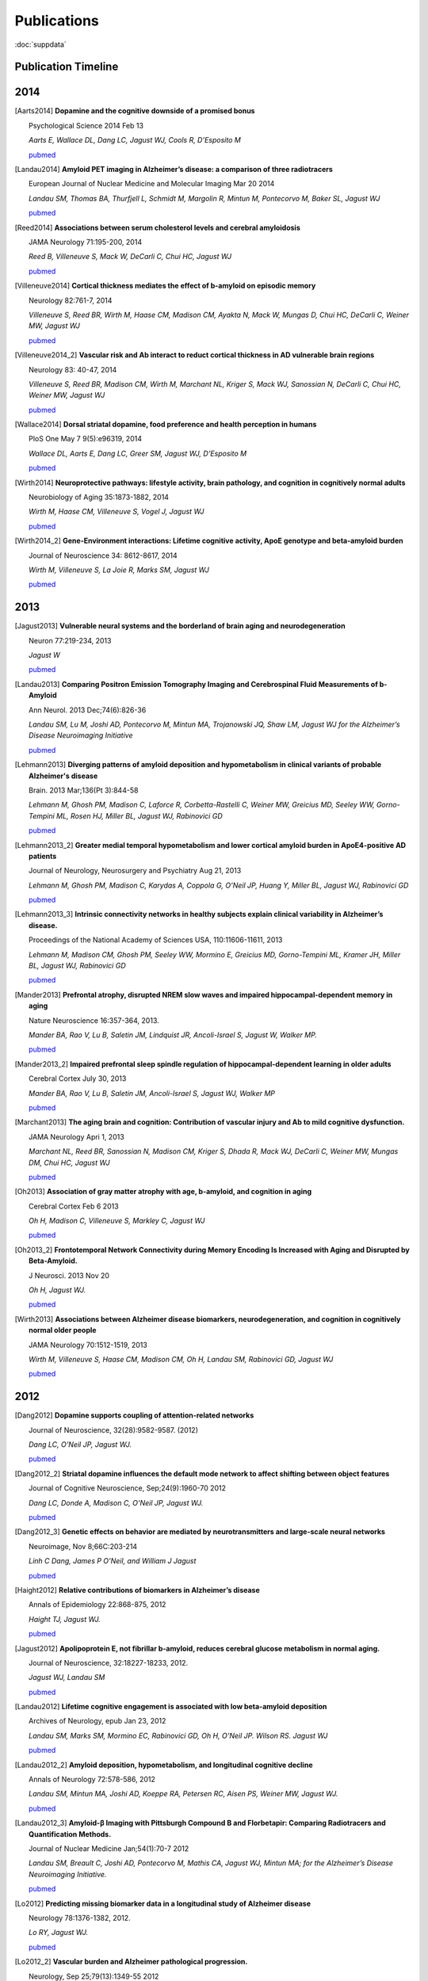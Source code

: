 ==============
 Publications
==============

:doc:`suppdata`

Publication Timeline
====================


.. raw:: html

    <iframe
    src='http://embed.verite.co/timeline/?source=0AiAA0OlPoQx6dDB3a2k5RU5iSC0wRFpmMGJxLXdJaVE&font=Merriweather-NewsCycle&maptype=ROADMAP&lang=en&start_at_end=true&hash_bookmark=true&height=500'
    width='100%' height='500' frameborder='0'></iframe>

2014
====


.. [Aarts2014]

    **Dopamine and the cognitive downside of a promised bonus** 

    Psychological Science 2014 Feb 13

    *Aarts E, Wallace DL, Dang LC, Jagust WJ, Cools R, D’Esposito M*

    `pubmed <http://www.ncbi.nlm.nih.gov/pubmed/24525265>`_ 


.. [Landau2014]

    **Amyloid PET imaging in Alzheimer’s disease: a comparison of three radiotracers** 

    European Journal of Nuclear Medicine and Molecular Imaging Mar 20 2014

    *Landau SM, Thomas BA, Thurfjell L, Schmidt M, Margolin R, Mintun M, Pontecorvo M, Baker SL, Jagust WJ*

    `pubmed <http://www.ncbi.nlm.nih.gov/pubmed/24647577>`_

.. [Reed2014]

    **Associations between serum cholesterol levels and cerebral amyloidosis** 

    JAMA Neurology 71:195-200, 2014

    *Reed B, Villeneuve S, Mack W, DeCarli C, Chui HC, Jagust WJ* 

    `pubmed <http://www.ncbi.nlm.nih.gov/pubmed/24378418>`_

.. [Villeneuve2014]

    **Cortical thickness mediates the effect of b-amyloid on episodic memory**

    Neurology 82:761-7, 2014

    *Villeneuve S, Reed BR, Wirth M, Haase CM, Madison CM, Ayakta N, Mack W, Mungas D, Chui HC, DeCarli C, Weiner MW, Jagust WJ*

    `pubmed <http://www.ncbi.nlm.nih.gov/pubmed/24489134>`_

.. [Villeneuve2014_2]
    
    **Vascular risk and Ab interact to reduct cortical thickness in AD vulnerable brain regions** 

    Neurology 83: 40-47, 2014

    *Villeneuve S, Reed BR, Madison CM, Wirth M, Marchant NL, Kriger S, Mack WJ, Sanossian N, DeCarli C, Chui HC, Weiner MW, Jagust WJ*

    `pubmed <http://www.ncbi.nlm.nih.gov/pubmed/24907234>`_

.. [Wallace2014]

    **Dorsal striatal dopamine, food preference and health perception in humans** 

    PloS One May 7 9(5):e96319, 2014

    *Wallace DL, Aarts E, Dang LC, Greer SM, Jagust WJ, D’Esposito M* 

    `pubmed <http://www.ncbi.nlm.nih.gov/pubmed/24806534>`_

.. [Wirth2014]
    
    **Neuroprotective pathways: lifestyle activity, brain pathology, and cognition in cognitively normal adults** 

    Neurobiology of Aging 35:1873-1882, 2014

    *Wirth M, Haase CM, Villeneuve S, Vogel J, Jagust WJ*

    `pubmed <http://www.ncbi.nlm.nih.gov/pubmed/24656834>`_

.. [Wirth2014_2]

    **Gene-Environment interactions: Lifetime cognitive activity, ApoE genotype and beta-amyloid burden** 

    Journal of Neuroscience 34: 8612-8617, 2014

    *Wirth M, Villeneuve S, La Joie R, Marks SM, Jagust WJ*

    `pubmed <http://www.ncbi.nlm.nih.gov/pubmed/24948815>`_


2013
====


.. [Jagust2013]

    **Vulnerable neural systems and the borderland of brain aging and neurodegeneration**

    Neuron 77:219-234, 2013

    *Jagust W*

    `pubmed <http://www.ncbi.nlm.nih.gov/pubmed/23352159>`_

.. [Landau2013]

    **Comparing Positron Emission Tomography Imaging and Cerebrospinal Fluid Measurements of b-Amyloid**

    Ann Neurol. 2013 Dec;74(6):826-36

    *Landau SM, Lu M, Joshi AD, Pontecorvo M, Mintun MA, Trojanowski JQ, Shaw LM, Jagust WJ for the Alzheimer’s Disease Neuroimaging Initiative*

    `pubmed <http://www.ncbi.nlm.nih.gov/pubmed/?term=Amyloid+CSF+landau>`_


.. [Lehmann2013]

    **Diverging patterns of amyloid deposition and hypometabolism in clinical variants of probable Alzheimer's disease**

    Brain. 2013 Mar;136(Pt 3):844-58

    *Lehmann M, Ghosh PM, Madison C, Laforce R, Corbetta-Rastelli C, Weiner MW, Greicius MD, 
    Seeley WW, Gorno-Tempini ML, Rosen HJ, Miller BL, Jagust WJ, Rabinovici GD*

    `pubmed <http://www.ncbi.nlm.nih.gov/pubmed/23358601>`_

.. [Lehmann2013_2]

    **Greater medial temporal hypometabolism and lower cortical amyloid burden in ApoE4-positive AD patients**

    Journal of Neurology, Neurosurgery and Psychiatry Aug 21, 2013

    *Lehmann M, Ghosh PM, Madison C, Karydas A, Coppola G, O’Neil JP, Huang Y, Miller BL, Jagust WJ, Rabinovici GD*

    `pubmed <http://www.ncbi.nlm.nih.gov/pubmed/23965289>`_

.. [Lehmann2013_3]

    **Intrinsic connectivity networks in healthy subjects explain clinical variability in Alzheimer’s disease.**

    Proceedings of the National Academy of Sciences USA, 110:11606-11611, 2013

    *Lehmann M, Madison CM, Ghosh PM, Seeley WW, Mormino E, Greicius MD, Gorno-Tempini ML, Kramer JH, Miller BL, Jagust WJ, Rabinovici GD*

    `pubmed <http://www.ncbi.nlm.nih.gov/pubmed/23798398>`_

.. [Mander2013]

    **Prefrontal atrophy, disrupted NREM slow waves and impaired hippocampal-dependent memory in aging**

    Nature Neuroscience 16:357-364, 2013.

    *Mander BA, Rao V, Lu B, Saletin JM, Lindquist JR, Ancoli-Israel S, Jagust W, Walker MP.*

    `pubmed <http://www.ncbi.nlm.nih.gov/pubmed/23354332>`_

.. [Mander2013_2]

    **Impaired prefrontal sleep spindle regulation of hippocampal-dependent learning in older adults**

    Cerebral Cortex July 30, 2013

    *Mander BA, Rao V, Lu B, Saletin JM, Ancoli-Israel S, Jagust WJ, Walker MP*

    `pubmed <http://www.ncbi.nlm.nih.gov/pubmed/23354332>`_ 

.. [Marchant2013]

    **The aging brain and cognition: Contribution of vascular injury and Ab to mild cognitive dysfunction.**

    JAMA Neurology Apri 1, 2013

    *Marchant NL, Reed BR, Sanossian N, Madison CM, Kriger S, Dhada R, Mack WJ, DeCarli C, 
    Weiner MW, Mungas DM, Chui HC, Jagust WJ*

    `pubmed <http://www.ncbi.nlm.nih.gov/pubmed/23400560>`_

.. [Oh2013]

    **Association of gray matter atrophy with age, b-amyloid, and cognition in aging**

    Cerebral Cortex Feb 6 2013

    *Oh H, Madison C, Villeneuve S, Markley C, Jagust WJ*

    `pubmed <http://www.ncbi.nlm.nih.gov/pubmed/23389995>`_


.. [Oh2013_2]

    **Frontotemporal Network Connectivity during Memory Encoding Is Increased with Aging and Disrupted by
    Beta-Amyloid.**

    J Neurosci. 2013 Nov 20

    *Oh H, Jagust WJ.*

    `pubmed <http://www.ncbi.nlm.nih.gov/pubmed/24259567>`_

.. [Wirth2013]
 
    **Associations between Alzheimer disease biomarkers, neurodegeneration, and cognition in cognitively normal older people**

    JAMA Neurology 70:1512-1519, 2013

    *Wirth M, Villeneuve S, Haase CM, Madison CM, Oh H, Landau SM, Rabinovici GD, Jagust WJ*

    `pubmed <http://www.ncbi.nlm.nih.gov/pubmed/24166579>`_ 

2012
====


.. [Dang2012] 

    **Dopamine supports coupling of attention-related networks**
  
    Journal of Neuroscience, 32(28):9582-9587. (2012)   

    *Dang LC, O’Neil JP, Jagust WJ.* 
  
    `pubmed <http://www.ncbi.nlm.nih.gov/pubmed/22787044>`_   


.. [Dang2012_2]  

    **Striatal dopamine influences the default mode network to affect shifting between object features**
   
    Journal of Cognitive Neuroscience, Sep;24(9):1960-70 2012  

    *Dang LC, Donde A, Madison C, O’Neil JP, Jagust WJ.*
   
    `pubmed <http://www.ncbi.nlm.nih.gov/pubmed/22640392>`_


.. [Dang2012_3] 

    **Genetic effects on behavior are mediated by neurotransmitters and large-scale neural networks**

    Neuroimage, Nov 8;66C:203-214

    *Linh C Dang, James P O'Neil, and William J Jagust*

    `pubmed <http://www.ncbi.nlm.nih.gov/pubmed/23142068>`_

.. [Haight2012] 

    **Relative contributions of biomarkers in Alzheimer’s disease**

    Annals of Epidemiology 22:868-875, 2012

    *Haight TJ, Jagust WJ.*

    `pubmed <http://www.ncbi.nlm.nih.gov/pubmed/23102709>`_

.. [Jagust2012] 
    
    **Apolipoprotein E, not fibrillar b-amyloid, reduces cerebral glucose metabolism in normal aging.**

    Journal of Neuroscience, 32:18227-18233, 2012.

    *Jagust WJ, Landau SM*

    `pubmed <http://www.ncbi.nlm.nih.gov/pubmed/23238736>`_


.. [Landau2012]

    **Lifetime cognitive engagement is associated with low beta-amyloid deposition**

    Archives of Neurology, epub Jan 23, 2012

    *Landau SM, Marks SM, Mormino EC, Rabinovici GD, Oh H, O’Neil JP. Wilson RS. Jagust WJ*

    `pubmed <http://www.ncbi.nlm.nih.gov/pubmed/22271235>`_


.. [Landau2012_2] 

    **Amyloid deposition, hypometabolism, and longitudinal cognitive decline** 

    Annals of Neurology 72:578-586, 2012
   
    *Landau SM, Mintun MA, Joshi AD, Koeppe RA, Petersen RC, Aisen PS, Weiner MW, Jagust WJ.*
     
    `pubmed <http://www.ncbi.nlm.nih.gov/pubmed/23109153>`_

.. [Landau2012_3]

    **Amyloid-β Imaging with Pittsburgh Compound B and Florbetapir: Comparing Radiotracers and Quantification Methods.**

    Journal of Nuclear Medicine Jan;54(1):70-7 2012
 
    *Landau SM, Breault C, Joshi AD, Pontecorvo M, Mathis CA, Jagust WJ, Mintun MA; for the Alzheimer’s 
    Disease Neuroimaging Initiative.*
 
    `pubmed <http://www.ncbi.nlm.nih.gov/pubmed/23166389>`_

.. [Lo2012]

    **Predicting missing biomarker data in a longitudinal study of Alzheimer disease**
   
    Neurology 78:1376-1382, 2012.

    *Lo RY, Jagust WJ.*
    
    `pubmed <http://www.ncbi.nlm.nih.gov/pubmed/22491869>`_

 
.. [Lo2012_2]

    **Vascular burden and Alzheimer pathological progression.**

    Neurology, Sep 25;79(13):1349-55 2012

    *Lo RY, Jagust WJ.*

    `pubmed <http://www.ncbi.nlm.nih.gov/pubmed/22972646>`_
   

.. [Mitchell2012]  

    **Alcohol consumption induces endogenous opiod release in the human orbitofrontal cortex and nucleus accumbens**

    Science Translational Medicine, 11:116ra6, 2012

    *Mitchell JM, O’Neil JP, Janabi M, Marks SM, Jagust WJ, Fields HL*
       
    `pubmed <http://www.ncbi.nlm.nih.gov/pubmed/22238334>`_

.. [Mormino2012]

    **Not quite PIB-positive, not quite PIB-negative: slight PIB elevations 
    in elderly normal control subjects are biologically relevant**

    Neuroimage, 59:1152-1160, 2012

    *Mormino EC, Brandel MG, Madison CM, Rabinovici GD, Marks W, Baker SL, Jagust WJ*

    `pubmed <http://www.ncbi.nlm.nih.gov/pubmed/21884802>`_


.. [Oh2012]

    **Effects of age and β-amyloid on cognitive changes in normal elderly people**

    Neurobiology of Aging 2012

    *Hwamee Oh, Cindee Madison, Thaddeus J. Haight, Candace Markley, William J. Jagust*
   
    `science direct <http://www.sciencedirect.com/science/article/pii/S0197458012001534>`_

.. [Oh2012_2] 

    **Covarying alterations in Aβ deposition, glucose metabolism, 
    and gray matter volume in cognitively normal elderly**

    Human Brain Mapping, epub  Sep 11, 2012
   
    *Oh H, Habeck C, Madison C, Jagust W*

    `Human Brain Mapping Link <http://onlinelibrary.wiley.com/doi/10.1002/hbm.22173/abstract>`_


.. [Perrotin2012]

   **Subjective cognition and amyloid deposition imaging: a Pittsburgh Compound B
   positron emission tomography study in normal elderly individuals**

   Arch Neurol. 2012 Feb;69(2):223-9.

   *Perrotin A, Mormino EC, Madison CM, Hayenga AO, Jagust WJ.*

   `pubmed <http://www.ncbi.nlm.nih.gov/pubmed/22332189>`_

   :doc:`supp_perrotin`


2011
====




.. [Albert2011]

    **The diagnosis of mild cognitive impairment due to Alzheimer's disease: Recommendations from the
    National Institute on Aging-Alzheimer's Association workgroups on diagnostic guidelines for Alzheimer's disease**

    Alzheimers Dement.  2011 May 7(3):270-9

    *Albert MS, Dekosky ST, Dickson D, Dubois B, Feldman HH, Fox NC, Gamst A, Holtzman DM, Jagust WJ, 
    Petersen RC, Snyder PJ, Carrillo MC, Thies B, Phelps CH.*

    `pubmed <http://www.ncbi.nlm.nih.gov/pubmed/21514249>`_


.. [Klostermann2011]

    **Dopamine and frontostriatal networks in cognitive aging.**

    Neurobiol Aging. 2011 Apr 19
   
    *Klostermann EC, Braskie MN, Landau SM, O'Neil JP, Jagust WJ.*

    `pubmed <http://www.ncbi.nlm.nih.gov/pubmed/21511369>`_


.. [Jagust2011]

   Lifespan brain activity, beta-amyloid, and Alzheimer’s diseaes.

   *Jagust WJ and Mormino EC.*

   **Trends in Cognitive Sciences 15:520-526, 2011**
   `pubmed <http://www.ncbi.nlm.nih.gov/pubmed/21983147>`_


.. [Lo2011]

    **Longitudinal Change of Biomarkers in Cognitive Decline.**

    Arch Neurol. 2011 Jun 13.

    *Lo RY, Hubbard AE, Shaw LM, Trojanowski JQ, Petersen RC, Aisen PS, Weiner MW, 
    Jagust WJ; for the Alzheimer's Disease Neuroimaging Initiative*

    `pubmed <http://www.ncbi.nlm.nih.gov/pubmed/21670386>`_

.. [Marchant2011]

   Cerebrovascular disease, beta-amyloid and cognition in aging.

   *Marchant NL, Reed BR, DeCarli CS, Madison CM, Weiner MW, Chui HC, Jagust WJ*

   **Neurobiol Aging. 2011 Oct 31. [Epub ahead of print]**
   `pubmed <http://www.ncbi.nlm.nih.gov/pubmed/22048124>`_

.. [Mormino2011_2]

   Ab deposition in aging is associated with increases in brain activation during successful memory encoding

   *Mormino EC, Brandel MG, Madison CM, Marks S, Baker SL, Jagust WJ*

   **Cerebral Cortex, epub Sept 23, 2011**
   `pubmed <http://www.ncbi.nlm.nih.gov/pubmed/21945849>`_

.. [Mormino2011]

   `Relationships between Beta-Amyloid and Functional Connectivity in Different Components of the Default Mode Network in Aging. <_static/pubs/Mormino_CerCor_2011_DMN.pdf>`_

   *Mormino EC, Smiljic A, Hayenga AO, H Onami S, Greicius MD, Rabinovici GD, Janabi M, Baker SL, V Yen I, Madison CM, Miller BL, Jagust WJ.*

   **Cereb Cortex. 2011 Mar 7**
   `pubmed <http://www.ncbi.nlm.nih.gov/pubmed/21383234>`_

.. [Rabinovici2011]

   Amyloid versus FDG-PET in the differential diagnosis of AD and FTLD

   *Rabinovici GD, Rosen HJ, Alkalay A, Kornak, J, Furst AJ, Agarwal N, Mormino EC, O’Neil JP, Janabi M, Karydas A, Growdon ME, Jang, JY, Huang EJ, DeArmond SJ, Trojanowski JQ, Grinberg LT, Gorno-Tempini ML, Seeley, WW, Miller BL, Jagust WJ.*

   **Neurology, 77: 2034-2042, 2011**
   `pubmed <http://www.ncbi.nlm.nih.gov/pubmed/22131541>`_

.. [Reed2011]

   Coronary risk correlates with cerebral amyloid deposition

   *Reed BR, Marchant NL, Jagust WJ, DeCarli CS, Mack W, Chui HC*

   **Neurobiology of Aging epub Nov 9, 2011**
   `pubmed <http://www.ncbi.nlm.nih.gov/pubmed/22078485>`_

.. [Rosenbloom2011]

   **Distinct clinical and metabolic deficits in PCA and AD are not related to amyloid distribution.**

   *Rosenbloom MH, Alkalay A, Agarwal N, Baker SL, O'Neil JP, Janabi M, Yen IV, Growdon M, Jang J, Madison C, Mormino EC, Rosen HJ, Gorno-Tempini ML, Weiner MW, Miller BL, Jagust WJ, Rabinovici GD.*

   **Neurology. 2011 May 24;76(21):1789-96.**
   `pubmed <http://www.ncbi.nlm.nih.gov/pubmed/21525424>`_

.. [Rostomian]

   `Early 11C-PIB frames and 18F-FDG PET measures are comparable: a study validated in a cohort of AD and FTLD patients. <_static/pubs/Rostomian_PIB_Perfusion_JNM_2011.pdf>`_

   *Rostomian AH, Madison C, Rabinovici GD, Jagust WJ.*

   **J Nucl Med. 2011 Feb;52(2):173-9.**
   `pubmed <http://www.ncbi.nlm.nih.gov/pubmed/21233181>`_
   

2010
====

.. [Braskie2010]

   `Correlations of striatal dopamine synthesis with default network deactivations during working memory in younger adults. <_static/pubs/Braskie_et_al_FMT_fMRI_HBM2010.pdf>`_

   *Braskie MN, Landau SM, Wilcox CE, Taylor SD, O'Neil JP, Baker SL, Madison CM, Jagust WJ.*

   **Hum Brain Mapp. 2010 Jun 24.**
   `pubmed <http://www.ncbi.nlm.nih.gov/pubmed/20578173>`_

.. [Furst2010]

   `Cognition, glucose metabolism and amyloid burden in Alzheimer's disease. <_static/pubs/Furst_et_al2010.pdf>`_

   *Furst AJ, Rabinovici GD, Rostomian AH, Steed T, Alkalay A, Racine C, Miller BL, Jagust WJ.*

   **Neurobiol Aging. 2010 Apr 22.**
   `pubmed <http://www.ncbi.nlm.nih.gov/pubmed/20417582>`_

.. [Furst2010_2]

   `A BOLD move: clinical application of fMRI in aging. <_static/pubs/Ansgar_Beth_Neurol_Editorial.pdf>`_

   *Furst AJ, Mormino EC.*

   **Neurology. 2010 Jun 15;74(24):1969-76.**
   `pubmed <http://www.ncbi.nlm.nih.gov/pubmed/20484684>`_


.. [Jack2010]

   **Hypothetical model of dynamic biomarkers of the Alzheimer's pathological cascade.** 

   *Jack CR Jr, Knopman DS, Jagust WJ, Shaw LM, Aisen PS, Weiner MW, Petersen RC, Trojanowski JQ.*

   **Lancet Neurol 9(1):119-28.**
   `pubmed <http://www.ncbi.nlm.nih.gov/pubmed/20083042>`_


.. [Jagust2010]

   `The Alzheimer's Disease Neuroimaging Initiative positron emission tomography core. <_static/pubs/Jagust_ADNI_PET2010.pdf>`_

   *Jagust WJ, Bandy D, Chen K, Foster NL, Landau SM, Mathis CA, Price JC, Reiman EM, Skovronsky D, Koeppe RA; Alzheimer's Disease Neuroimaging Initiative.*

   **Alzheimers Dement. 2010 May;6(3):221-9.**
   `pubmed <http://www.ncbi.nlm.nih.gov/pubmed/20451870>`_

.. [Landau2010]

   `Comparing predictors of conversion and decline in mild cognitive impairment. <_static/pubs/Landau_Neurology_2010.pdf>`_

   *Landau SM, Harvey D, Madison CM, Reiman EM, Foster NL, Aisen PS, Petersen RC, Shaw LM, Trojanowski JQ, Jack CR Jr, Weiner MW, Jagust WJ; Alzheimer's Disease Neuroimaging Initiative.*

   **Neurology. 2010 Jul 20;75(3):230-8.**
   `pubmed <http://www.ncbi.nlm.nih.gov/pubmed/20592257>`_


.. [Oh2010]

   `β-Amyloid affects frontal and posterior brain networks in normal aging. <_static/pubs/oh_nimg2010.pdf>`_

   *Oh H, Mormino EC, Madison C, Hayenga A, Smiljic A, Jagust WJ.*

   **Neuroimage. Oct 18. [Epub ahead of print]**

.. [Petersen2010]

   `Alzheimer's Disease Neuroimaging Initiative (ADNI): clinical characterization. <_static/pubs/PetersenADNIBaseline2010.pdf>`_

   *Petersen RC, Aisen PS, Beckett LA, Donohue MC, Gamst AC, Harvey DJ, Jack CR Jr, Jagust WJ, Shaw LM, Toga AW, Trojanowski JQ, Weiner MW.*

   **Neurology 74(3):201-9.**
   `pubmed <http://www.ncbi.nlm.nih.gov/pubmed/20042704?itool=EntrezSystem2.PEntrez.Pubmed.Pubmed_ResultsPanel.Pubmed_RVDocSum&ordinalpos=1>`_

.. [Rabinovici2010]

   `Increased metabolic vulnerability in early-onset Alzheimer's disease is not related to amyloid burden. <_static/pubs/RabinoviciOnsetAge2010.pdf>`_

   *Rabinovici GD, Furst AJ, Alkalay A, Racine CA, O'Neil JP, Janabi M, Baker SL, Agarwal N, Bonasera SJ, Mormino EC, Weiner MW, Gorno-Tempini ML, Rosen HJ, Miller BL, Jagust WJ.*

   **Brain. Jan 15. [Epub ahead of print]**
   `pubmed <http://www.ncbi.nlm.nih.gov/pubmed/20080878?itool=EntrezSystem2.PEntrez.Pubmed.Pubmed_ResultsPanel.Pubmed_RVDocSum&ordinalpos=4>`_


2009
====

.. [Cools2009]

   `Striatal dopamine predicts outcome-specific reversal learning and
   its sensitivity to dopaminergic drug administration
   <_static/pubs/Cools2009.pdf>`_  


   *Cools R, Frank MJ, Gibbs SE, Miyakawa A, Jagust W, D’Esposito M.*  

   **Journal of Neuroscience 29:1538-1543**
   `pubmed
   <http://www.ncbi.nlm.nih.gov/pubmed/19193900?ordinalpos=4&itool=EntrezSystem2.PEntrez.Pubmed.Pubmed_ResultsPanel.Pubmed_DefaultReportPanel.Pubmed_RVDocSum>`_

.. [Haense2009]

   `Performance of FDG PET for detection of Alzheimer's disease in two independent multicentre samples (NEST-DD and ADNI). <_static/pubs/Haense2009NEST-DDADNIDementia.pdf>`_


   *Haense C, Herholz K, Jagust WJ, Heiss WD.*

   **Dement Geriatr Cogn Disord. 28(3):259-66.**
   `pubmed <http://www.ncbi.nlm.nih.gov/pubmed/19786778?itool=EntrezSystem2.PEntrez.Pubmed.Pubmed_ResultsPanel.Pubmed_RVDocSum&ordinalpos=1>`_


.. [Jagust2009a]

   `Relationships between biomarkers in aging and dementia. <_static/pubs/JagustBiomarkerRelationships2009.pdf>`_


   *Jagust WJ, Landau SM, Shaw LM, Trojanowski JQ, Koeppe RA, Reiman EM, Foster NL, Petersen RC, Weiner MW, Price JC, Mathis CA; Alzheimer's Disease Neuroimaging Initiative.*

   **Neurology 73(15):1193-9.**
   `pubmed <http://www.ncbi.nlm.nih.gov/pubmed/19822868?itool=EntrezSystem2.PEntrez.Pubmed.Pubmed_ResultsPanel.Pubmed_RVDocSum&ordinalpos=4>`_

.. [Jagust2009b]

   `Mapping brain beta-amyloid. <_static/pubs/JagustCurrentOpinionNeurology2009.pdf>`_


   *Jagust W.*

   **Curr Opin Neurol 22(4):356-61.**
   `pubmed <http://www.ncbi.nlm.nih.gov/pubmed/19478666?itool=EntrezSystem2.PEntrez.Pubmed.Pubmed_ResultsPanel.Pubmed_RVDocSum&ordinalpos=15>`_


.. [Landau2009_2]

   `Associations between cognitive, functional, and FDG-PET measures of decline in AD and MCI <_static/pubs/Landau_NeurobiolAging_2009.pdf>`_ 


   *Landau SM, Harvey D, Madison CM, Koeppe RA, Reiman EM, Foster NL, Weiner MW,Jagust WJ, ADNI* 

   **Neurobiology of Aging** 2009 Aug 4. [Epub ahead of print]**
   `pubmed <http://www.ncbi.nlm.nih.gov/pubmed/19660834?ordinalpos=1&itool=EntrezSystem2.PEntrez.Pubmed.Pubmed_ResultsPanel.Pubmed_DefaultReportPanel.Pubmed_RVDocSum>`_



.. [Landau2009]

   `Striatal dopamine and working
   memory. <_static/pubs/Landau2009.pdf>`_  


   *Landau SM, Lal R, O’Neil, JP, Baker S, Jagust WJ.*  

   **Cerebral Cortex, 19:445-454.**
   `pubmed
   <http://www.ncbi.nlm.nih.gov/pubmed/18550595?ordinalpos=13&itool=EntrezSystem2.PEntrez.Pubmed.Pubmed_ResultsPanel.Pubmed_DefaultReportPanel.Pubmed_RVDocSum>`_


.. [Kuczynski2009] 

   `An inverse association of cardiovascular risk and frontal lobe glucose metabolism. <_static/pubs/Kuczynski_FCRP_PET2009.pdf>`_ 


   *Kuczynski B, Jagust W, Chui HC, Reed, BR.*   
   

   **Neurology, 72:738-74.**
   `pubmed <http://www.ncbi.nlm.nih.gov/pubmed/19237703?ordinalpos=1&itool=EntrezSystem2.PEntrez.Pubmed.Pubmed_ResultsPanel.Pubmed_DefaultReportPanel.Pubmed_RVDocSum>`_




2008
====

.. [Cools2008] 
   `Working memory capacity predicts dopamine synthesis capacity in
   the human striatum <_static/pubs/Cools2008.pdf>`_  


   *Cools R, Gibbs SE, Miyakawa A, Jagust W, D’Esposito M.*  

   **Journal of Neuroscience, 28:1208-1212**
   `pubmed
   <http://www.ncbi.nlm.nih.gov/pubmed/18234898?ordinalpos=11&itool=EntrezSystem2.PEntrez.Pubmed.Pubmed_ResultsPanel.Pubmed_DefaultReportPanel.Pubmed_RVDocSum>`_

.. [Braskie2008]
   `Relationship of striatal dopamine synthesis capacity to age
   and cognition. <_static/pubs/braskie_2008_jneuro.pdf>`_


   *Braskie MN, Wilcox CE, Landau SM, O'Neil JP, BakerSL, MadisonCM,Kluth JT, Jagust WJ* 
 
   **J Neurosci.  28(52):14320-8.**
   `pubmed  <http://www.ncbi.nlm.nih.gov/pubmed/19109513?ordinalpos=1&itool=EntrezSystem2.PEntrez.Pubmed.Pubmed_ResultsPanel.Pubmed_DefaultReportPanel.Pubmed_RVDocSum>`_

.. [Eberling2008]
   `Results from a phase I safety trial of hAADC gene therapy for Parkinson disease. <_static/pubs/EberlingFMTgenetherapy2008.pdf>`_
   

   *Eberling JL, Jagust WJ, Christine CW, Starr P, Larson P, Bankiewicz KS, Aminoff MJ*
   
   **Neurology. 2008 May 20;70(21):1980-3**
   `pubmed <http://www.ncbi.nlm.nih.gov/pubmed/18401019?ordinalpos=5&itool=EntrezSystem2.PEntrez.Pubmed.Pubmed_ResultsPanel.Pubmed_DefaultReportPanel.Pubmed_RVDocSum>`_

   

.. [Jagust2008] 
   `Neuropathological basis of MR images in aging and dementia
   <_static/pubs/jagust_annalsneurology2008.pdf>`_ 


   *Jagust WJ, Zheng L, Harvey DJ, Mack WJ, Vinters HV,Weiner MW,
   Ellis WG, Zarow C, Mungas D, Reed BR, Kramer JH, SchuffN, DeCarli
   C, Chui HC.* 
   
   **Annals of Neurology,63:72-80** 
   `pubmed  <http://www.ncbi.nlm.nih.gov/pubmed/18157909?ordinalpos=9&itool=EntrezSystem2.PEntrez.Pubmed.Pubmed_ResultsPanel.Pubmed_DefaultReportPanel.Pubmed_RVDocSum>`_

.. [Kuczynski2008]
   `Cognitive and anatomic contributions of metabolic decline in Alzheimer disease and cerebrovascular disease. <_static/pubs/Kuczynski_2008_Archives.pdf>`_ 

  

   *Kuczynski B, Reed B, Mungas D, Weiner M, Chui HC, Jagust W*
   

   **Arch Neurol. 2008 May;65(5):650-5.**
   `pubmed <http://www.ncbi.nlm.nih.gov/pubmed/18474742?ordinalpos=1&itool=EntrezSystem2.PEntrez.Pubmed.Pubmed_ResultsPanel.Pubmed_DefaultReportPanel.Pubmed_RVDocSum>`_


.. [Mormino2008] 
   `Episodic memory loss is related to hippocampal-mediated
   beta-amyloid deposition in elderly
   subjects. <_static/pubs/mormino2008.pdf>`_  


   *Mormino EC, Kluth JT, Madison CM, Rabinovici GD, Baker SL, Miller
   BL, Koeppe RA, Mathis CA, Weiner MW, Jagust WJ.*   
   
   **Brain, Nov 28**
   `pubmed <http://www.ncbi.nlm.nih.gov/pubmed/19042931?ordinalpos=1&itool=EntrezSystem2.PEntrez.Pubmed.Pubmed_ResultsPanel.Pubmed_DefaultReportPanel.Pubmed_RVDocSum>`_

.. [Rabinovici2008] 
   `AB amyloid and glucose metabolism in three variants of
   primary progressive aphasia. <_static/pubs/rabinovici2008.pdf>`_
   

   *Rabinovici GD, Jagust WJ, Furst AJ, Ogar JM, Racine CA, Mormino
   EC, O’Neil JP, Lal RA, Dronkers NF, Miller BL, Gorno-Tempini ML.*
   
   **Annals of Neurology, 64: 388-401**
   `pubmed <http://www.ncbi.nlm.nih.gov/pubmed/18991338?ordinalpos=2&itool=EntrezSystem2.PEntrez.Pubmed.Pubmed_ResultsPanel.Pubmed_DefaultReportPanel.Pubmed_RVDocSum>`_

2007
====

.. [Rabinovici2007] 
   `11C-PIB PET imaging in Alzheimer disease and frontotemporal lobar degeneration. <_static/pubs/Rabinovici_FTLD_v_AD.pdf>`_ 
   
   *Rabinovici GD, Furst AJ, O’Neil JP, Racine CA, Mormino EC, Baker
   SL, Chetty S, Patel P, Pagliaro TA, Klunk WE, Mathis CA, Rosen HJ,
   Miller BL, Jagust WJ,*  
   
   **Neurology, 68:1205-1212**
   `pubmed
   <http://www.ncbi.nlm.nih.gov/pubmed/17420404?ordinalpos=32&itool=EntrezSystem2.PEntrez.Pubmed.Pubmed_ResultsPanel.Pubmed_DefaultReportPanel.Pubmed_RVDocSum>`_

.. [Boxer2007] 

   Amyloid imaging in distinguishing atypical prion disease from Alzheimer’s disease. 
   
   *Boxer AL, Rabinovici GD,Kepe V, Goldman J, Furst AJ, Huang SC, Baker SL, O’Neil JP, Chui H,
   Geschwind MD, Small GW, Barrio JR, Jagust W, Miller BL*,
   
   **Neurology, 69: 283-290** 
   `pubmed <http://www.ncbi.nlm.nih.gov/pubmed/17636066?ordinalpos=4&itool=EntrezSystem2.PEntrez.Pubmed.Pubmed_ResultsPanel.Pubmed_DefaultReportPanel.Pubmed_RVDocSum>`_

.. [Sun2007]

   `Automated template-based PET region of interest analyses in the aging brain. <_static/pubs/SunNeuroimage2007.pdf>`_
   
   
   *Sun FT, Schriber RA, Greenia JM, He J, Gitcho A, Jagust WJ*
   
   **Neuroimage. 2007 Jan 15;34(2):608-17**
   `pubmed <http://www.ncbi.nlm.nih.gov/pubmed/17112749?ordinalpos=3&itool=EntrezSystem2.PEntrez.Pubmed.Pubmed_ResultsPanel.Pubmed_DefaultReportPanel.Pubmed_RVDocSum>`_
